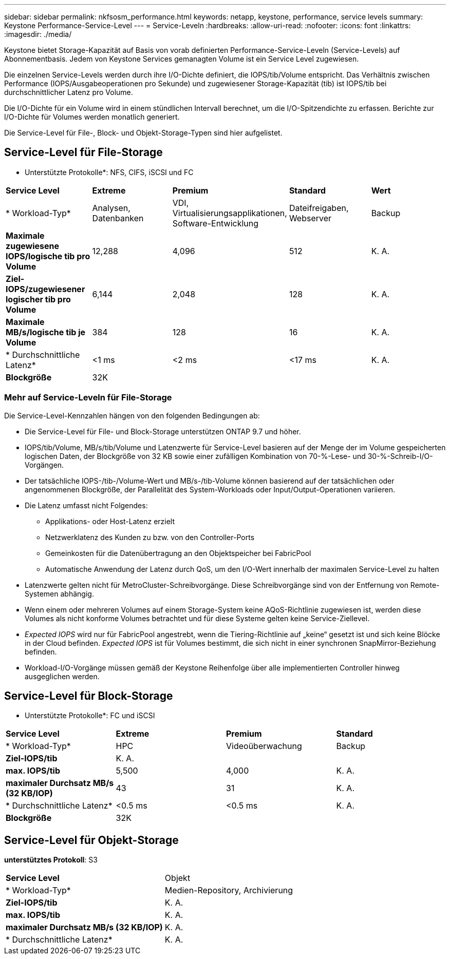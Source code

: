 ---
sidebar: sidebar 
permalink: nkfsosm_performance.html 
keywords: netapp, keystone, performance, service levels 
summary: Keystone Performance-Service-Level 
---
= Service-Leveln
:hardbreaks:
:allow-uri-read: 
:nofooter: 
:icons: font
:linkattrs: 
:imagesdir: ./media/


[role="lead"]
Keystone bietet Storage-Kapazität auf Basis von vorab definierten Performance-Service-Leveln (Service-Levels) auf Abonnementbasis. Jedem von Keystone Services gemanagten Volume ist ein Service Level zugewiesen.

Die einzelnen Service-Levels werden durch ihre I/O-Dichte definiert, die IOPS/tib/Volume entspricht. Das Verhältnis zwischen Performance (IOPS/Ausgabeoperationen pro Sekunde) und zugewiesener Storage-Kapazität (tib) ist IOPS/tib bei durchschnittlicher Latenz pro Volume.

Die I/O-Dichte für ein Volume wird in einem stündlichen Intervall berechnet, um die I/O-Spitzendichte zu erfassen. Berichte zur I/O-Dichte für Volumes werden monatlich generiert.

Die Service-Level für File-, Block- und Objekt-Storage-Typen sind hier aufgelistet.



== Service-Level für File-Storage

* Unterstützte Protokolle*: NFS, CIFS, iSCSI und FC

|===


| *Service Level* | *Extreme* | *Premium* | *Standard* | *Wert* 


| * Workload-Typ* | Analysen, Datenbanken | VDI, Virtualisierungsapplikationen, Software-Entwicklung | Dateifreigaben, Webserver | Backup 


| *Maximale zugewiesene IOPS/logische tib pro Volume* | 12,288 | 4,096 | 512 | K. A. 


| *Ziel-IOPS/zugewiesener logischer tib pro Volume* | 6,144 | 2,048 | 128 | K. A. 


| *Maximale MB/s/logische tib je Volume* | 384 | 128 | 16 | K. A. 


| * Durchschnittliche Latenz* | <1 ms | <2 ms | <17 ms | K. A. 


| *Blockgröße* 4+| 32K 
|===


=== Mehr auf Service-Leveln für File-Storage

Die Service-Level-Kennzahlen hängen von den folgenden Bedingungen ab:

* Die Service-Level für File- und Block-Storage unterstützen ONTAP 9.7 und höher.
* IOPS/tib/Volume, MB/s/tib/Volume und Latenzwerte für Service-Level basieren auf der Menge der im Volume gespeicherten logischen Daten, der Blockgröße von 32 KB sowie einer zufälligen Kombination von 70-%-Lese- und 30-%-Schreib-I/O-Vorgängen.
* Der tatsächliche IOPS-/tib-/Volume-Wert und MB/s-/tib-Volume können basierend auf der tatsächlichen oder angenommenen Blockgröße, der Parallelität des System-Workloads oder Input/Output-Operationen variieren.
* Die Latenz umfasst nicht Folgendes:
+
** Applikations- oder Host-Latenz erzielt
** Netzwerklatenz des Kunden zu bzw. von den Controller-Ports
** Gemeinkosten für die Datenübertragung an den Objektspeicher bei FabricPool
** Automatische Anwendung der Latenz durch QoS, um den I/O-Wert innerhalb der maximalen Service-Level zu halten


* Latenzwerte gelten nicht für MetroCluster-Schreibvorgänge. Diese Schreibvorgänge sind von der Entfernung von Remote-Systemen abhängig.
* Wenn einem oder mehreren Volumes auf einem Storage-System keine AQoS-Richtlinie zugewiesen ist, werden diese Volumes als nicht konforme Volumes betrachtet und für diese Systeme gelten keine Service-Ziellevel.
* _Expected IOPS_ wird nur für FabricPool angestrebt, wenn die Tiering-Richtlinie auf „keine“ gesetzt ist und sich keine Blöcke in der Cloud befinden. _Expected IOPS_ ist für Volumes bestimmt, die sich nicht in einer synchronen SnapMirror-Beziehung befinden.
* Workload-I/O-Vorgänge müssen gemäß der Keystone Reihenfolge über alle implementierten Controller hinweg ausgeglichen werden.




== Service-Level für Block-Storage

* Unterstützte Protokolle*: FC und iSCSI

|===


| *Service Level* | *Extreme* | *Premium* | *Standard* 


| * Workload-Typ* | HPC | Videoüberwachung | Backup 


| *Ziel-IOPS/tib* 3+| K. A. 


| *max. IOPS/tib* | 5,500 | 4,000 | K. A. 


| *maximaler Durchsatz MB/s (32 KB/IOP)* | 43 | 31 | K. A. 


| * Durchschnittliche Latenz* | <0.5 ms | <0.5 ms | K. A. 


| *Blockgröße* 3+| 32K 
|===


== Service-Level für Objekt-Storage

*unterstütztes Protokoll*: S3

|===


| *Service Level* | Objekt 


| * Workload-Typ* | Medien-Repository, Archivierung 


| *Ziel-IOPS/tib* | K. A. 


| *max. IOPS/tib* | K. A. 


| *maximaler Durchsatz MB/s (32 KB/IOP)* | K. A. 


| * Durchschnittliche Latenz* | K. A. 
|===